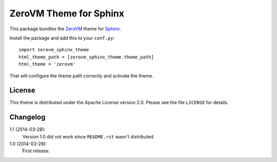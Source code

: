 ZeroVM Theme for Sphinx
=======================

This package bundles the ZeroVM_ theme for Sphinx_.

Install the package and add this to your ``conf.py``::

    import zerovm_sphinx_theme
    html_theme_path = [zerovm_sphinx_theme.theme_path]
    html_theme = 'zerovm'

That will configure the theme path correctly and activate the theme.

License
-------

This theme is distributed under the Apache License version 2.0. Please
see the file ``LICENSE`` for details.

Changelog
---------

1.1 (2014-03-28):
    Version 1.0 did not work since ``README.rst`` wasn't distributed.

1.0 (2014-03-28):
    First release.

.. _zerovm: http://zerovm.org/
.. _sphinx: http://sphinx-doc.org/
